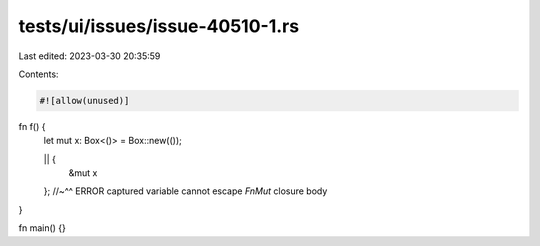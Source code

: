tests/ui/issues/issue-40510-1.rs
================================

Last edited: 2023-03-30 20:35:59

Contents:

.. code-block:: rs

    #![allow(unused)]

fn f() {
    let mut x: Box<()> = Box::new(());

    || {
        &mut x
    };
    //~^^ ERROR captured variable cannot escape `FnMut` closure body
}

fn main() {}


